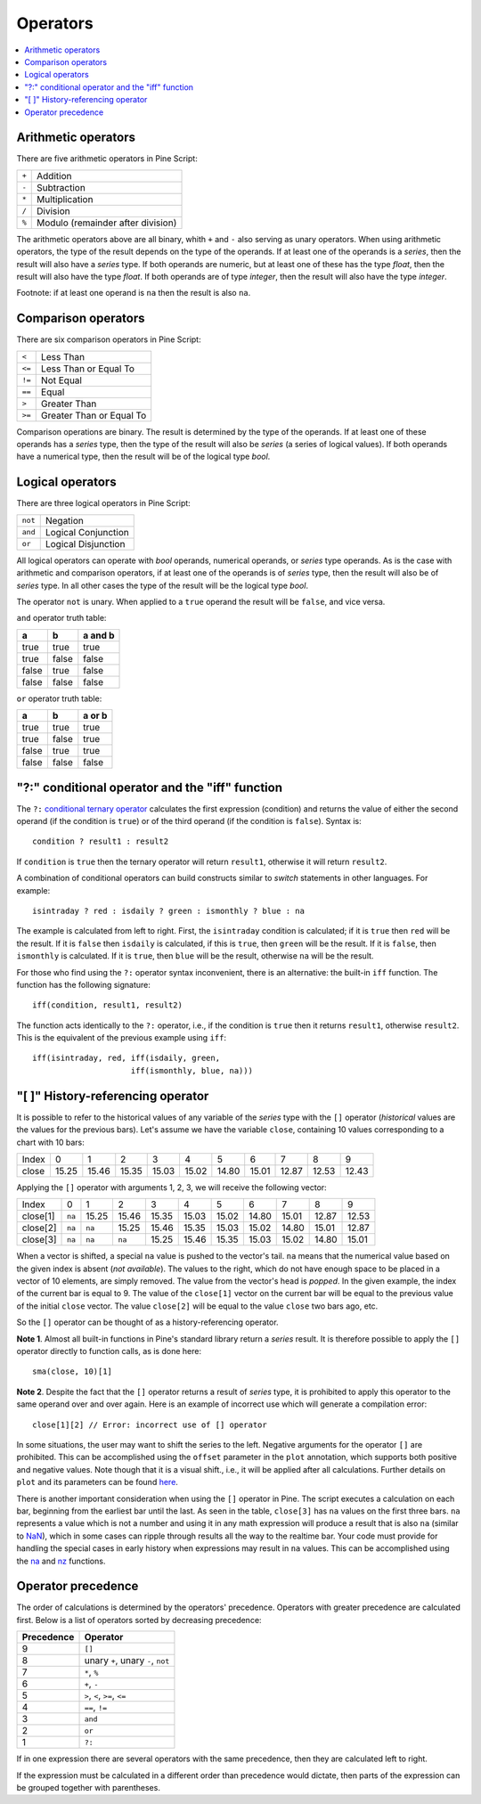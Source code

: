 Operators
=========

.. contents:: :local:
    :depth: 2

Arithmetic operators 
--------------------

There are five arithmetic operators in Pine Script:

+-------+------------------------------------+
| ``+`` | Addition                           |
+-------+------------------------------------+
| ``-`` | Subtraction                        |
+-------+------------------------------------+
| ``*`` | Multiplication                     |
+-------+------------------------------------+
| ``/`` | Division                           |
+-------+------------------------------------+
| ``%`` | Modulo (remainder after division)  |
+-------+------------------------------------+

The arithmetic operators above are all binary, whith ``+`` and ``-`` also serving as unary operators.
When using arithmetic operators, the type of the result depends on
the type of the operands. If at least one of the operands is a *series*, then
the result will also have a *series* type. If both operands are numeric,
but at least one of these has the type *float*, then the result will
also have the type *float*. If both operands are of type *integer*, then the
result will also have the type *integer*.

Footnote: if at least one operand is ``na`` then the result is also
``na``. 

Comparison operators
--------------------

There are six comparison operators in Pine Script:

+--------+---------------------------------+
| ``<``  | Less Than                       |
+--------+---------------------------------+
| ``<=`` | Less Than or Equal To           |
+--------+---------------------------------+
| ``!=`` | Not Equal                       |
+--------+---------------------------------+
| ``==`` | Equal                           |
+--------+---------------------------------+
| ``>``  | Greater Than                    |
+--------+---------------------------------+
| ``>=`` | Greater Than or Equal To        |
+--------+---------------------------------+

Comparison operations are binary. The result is determined by the type
of the operands. If at least one of these operands has a *series* type, then
the type of the result will also be *series* (a series of logical
values). If both operands have a numerical type, then the result will be
of the logical type *bool*.

Logical operators
-----------------

There are three logical operators in Pine Script:

+---------+---------------------------------+
| ``not`` | Negation                        |
+---------+---------------------------------+
| ``and`` | Logical Conjunction             |
+---------+---------------------------------+
| ``or``  | Logical Disjunction             |
+---------+---------------------------------+

All logical operators can operate with *bool* operands, numerical
operands, or *series* type operands. As is the case with arithmetic and comparison
operators, if at least one of the operands is of *series*
type, then the result will also be of *series* type. In all other cases
the type of the result will be the logical type *bool*.

The operator ``not`` is unary. When applied to a ``true``
operand the result will be ``false``, and vice versa.

``and`` operator truth table:

+---------+---------+-----------+
| a       | b       | a and b   |
+=========+=========+===========+
| true    | true    | true      |
+---------+---------+-----------+
| true    | false   | false     |
+---------+---------+-----------+
| false   | true    | false     |
+---------+---------+-----------+
| false   | false   | false     |
+---------+---------+-----------+

``or`` operator truth table:

+---------+---------+----------+
| a       | b       | a or b   |
+=========+=========+==========+
| true    | true    | true     |
+---------+---------+----------+
| true    | false   | true     |
+---------+---------+----------+
| false   | true    | true     |
+---------+---------+----------+
| false   | false   | false    |
+---------+---------+----------+

.. _ternary_operator:

"?:" conditional operator and the "iff" function
------------------------------------------------

The ``?:`` `conditional ternary
operator <https://www.tradingview.com/pine-script-reference/v4/#op_{question}{colon}>`__
calculates the first expression (condition) and returns the value of either
the second operand (if the condition is ``true``) or of the third
operand (if the condition is ``false``). Syntax is::

    condition ? result1 : result2

If ``condition`` is ``true`` then the ternary operator will return ``result1``,
otherwise it will return ``result2``.

A combination of conditional operators can build
constructs similar to *switch* statements in other languages. For
example::

    isintraday ? red : isdaily ? green : ismonthly ? blue : na

The example is calculated from left to right.
First, the ``isintraday`` condition is calculated; if it is ``true`` then
``red`` will be the result. If it is ``false`` then ``isdaily`` is calculated,
if this is ``true``, then ``green`` will be the result. If it is
``false``, then ``ismonthly`` is calculated. If it is ``true``, then ``blue``
will be the result, otherwise ``na`` will be the result.

For those who find using the ``?:`` operator syntax inconvenient, 
there is an alternative: the built-in ``iff`` function. 
The function has the following signature::

    iff(condition, result1, result2)

The function acts identically to the ``?:`` operator, i.e., if the
condition is ``true`` then it returns ``result1``, otherwise ``result2``. 
This is the equivalent of the previous example using ``iff``::

    iff(isintraday, red, iff(isdaily, green,
                         iff(ismonthly, blue, na)))

.. _history_referencing_operator:

"[ ]" History-referencing operator
----------------------------------

It is possible to refer to the historical values of any variable of the
*series* type with the ``[]`` operator (*historical* values are the values for the previous bars).
Let's assume we have the variable ``close``, 
containing 10 values corresponding to a chart with 10 bars:

+---------+---------+---------+---------+---------+---------+---------+---------+---------+---------+---------+
| Index   | 0       | 1       | 2       | 3       | 4       | 5       | 6       | 7       | 8       | 9       |
+---------+---------+---------+---------+---------+---------+---------+---------+---------+---------+---------+
| close   | 15.25   | 15.46   | 15.35   | 15.03   | 15.02   | 14.80   | 15.01   | 12.87   | 12.53   | 12.43   |
+---------+---------+---------+---------+---------+---------+---------+---------+---------+---------+---------+

Applying the ``[]`` operator with arguments 1, 2, 3, we will receive the
following vector:

+------------+-------+---------+---------+---------+---------+---------+---------+---------+---------+---------+
| Index      | 0     | 1       | 2       | 3       | 4       | 5       | 6       | 7       | 8       | 9       |
+------------+-------+---------+---------+---------+---------+---------+---------+---------+---------+---------+
| close[1]   | ``na``| 15.25   | 15.46   | 15.35   | 15.03   | 15.02   | 14.80   | 15.01   | 12.87   | 12.53   |
+------------+-------+---------+---------+---------+---------+---------+---------+---------+---------+---------+
| close[2]   | ``na``| ``na``  | 15.25   | 15.46   | 15.35   | 15.03   | 15.02   | 14.80   | 15.01   | 12.87   |
+------------+-------+---------+---------+---------+---------+---------+---------+---------+---------+---------+
| close[3]   | ``na``| ``na``  | ``na``  | 15.25   | 15.46   | 15.35   | 15.03   | 15.02   | 14.80   | 15.01   |
+------------+-------+---------+---------+---------+---------+---------+---------+---------+---------+---------+

When a vector is shifted, a special ``na`` value is pushed to the vector's
tail. ``na`` means that the numerical value based on the given index is
absent (*not available*). The values to the right, which do not have enough space to be
placed in a vector of 10 elements, are simply removed. The
value from the vector's head is *popped*. In the given example, the index
of the current bar is equal to 9. The value of the ``close[1]`` vector on the current bar will be equal 
to the previous value of the initial ``close`` vector. 
The value ``close[2]`` will be equal to the value ``close`` two bars ago, etc.

So the ``[]`` operator can be thought of as a history-referencing
operator.

**Note 1**. Almost all built-in functions in Pine's standard library
return a *series* result. It is therefore
possible to apply the ``[]`` operator directly to function calls, as is done here:

::

    sma(close, 10)[1]

**Note 2**. Despite the fact that the ``[]`` operator returns a result
of *series* type, it is prohibited to apply this operator to the same
operand over and over again. Here is an example of incorrect use
which will generate a compilation error:

::

    close[1][2] // Error: incorrect use of [] operator

In some situations, the user may want to shift the series to the left.
Negative arguments for the operator ``[]`` are prohibited. This can be
accomplished using the ``offset`` parameter in the ``plot`` annotation, which
supports both positive and negative values. Note though that it is a
visual shift., i.e., it will be applied after all calculations.
Further details on ``plot`` and its parameters can be found
`here <https://www.tradingview.com/study-script-reference/#fun_plot>`__.

There is another important consideration when using the ``[]`` operator in
Pine. The script executes a calculation on each bar,
beginning from the earliest bar until the last. 
As seen in the table, ``close[3]`` has ``na`` values on the
first three bars. ``na`` represents a value which is not a number and
using it in any math expression will produce a result that is also ``na`` (similar 
to `NaN <https://en.wikipedia.org/wiki/NaN>`__),
which in some cases can ripple through results all the way to the realtime bar. 
Your code must provide for handling the special cases in early history
when expressions may result in ``na`` values. This can be accomplished using the
`na <https://www.tradingview.com/study-script-reference/v4/#fun_na>`__ and
`nz <https://www.tradingview.com/study-script-reference/v4/#fun_nz>`__ functions.

Operator precedence
-------------------

The order of calculations is determined by the operators' precedence.
Operators with greater precedence are calculated first. Below is a list
of operators sorted by decreasing precedence:

+------------+-------------------------------------+
| Precedence | Operator                            |
+============+=====================================+
| 9          | ``[]``                              |
+------------+-------------------------------------+
| 8          | unary ``+``, unary ``-``, ``not``   |
+------------+-------------------------------------+
| 7          | ``*``, ``%``                        |
+------------+-------------------------------------+
| 6          | ``+``, ``-``                        |
+------------+-------------------------------------+
| 5          | ``>``, ``<``, ``>=``, ``<=``        |
+------------+-------------------------------------+
| 4          | ``==``, ``!=``                      |
+------------+-------------------------------------+
| 3          | ``and``                             |
+------------+-------------------------------------+
| 2          | ``or``                              |
+------------+-------------------------------------+
| 1          | ``?:``                              |
+------------+-------------------------------------+

If in one expression there are several operators with the same precedence,
then they are calculated left to right.

If the expression must be calculated in a different order than precedence would dictate, 
then parts of the expression can be grouped together with parentheses.
